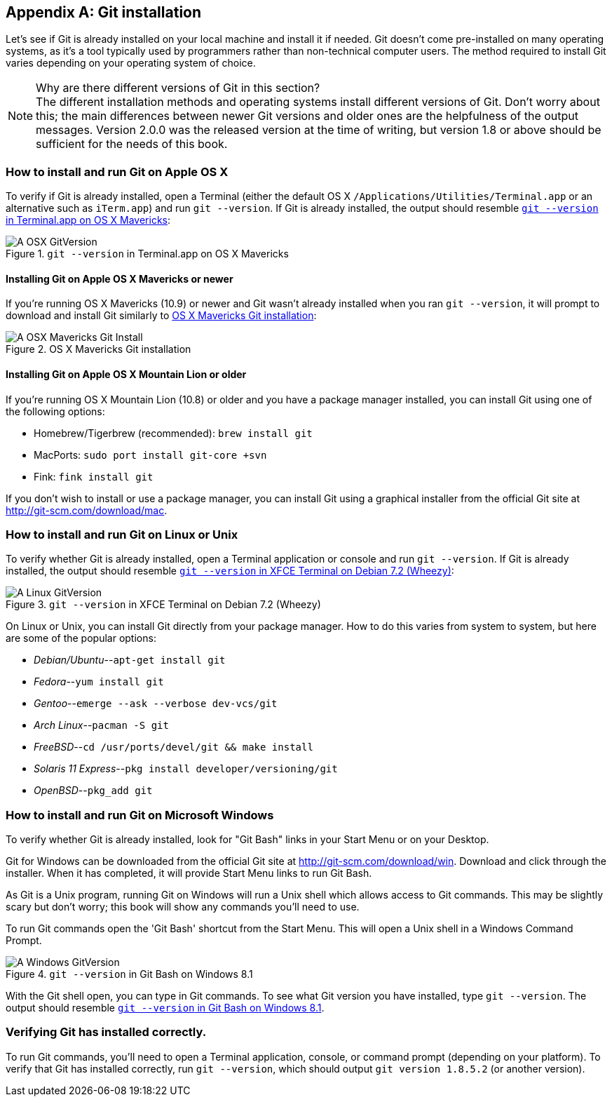 [appendix]
## Git installation
ifdef::env-github[:outfilesuffix: .adoc]

Let's see if Git is already installed on your local machine and install it if needed. Git doesn't come pre-installed on many operating systems, as it's a tool typically used by programmers rather than non-technical computer users. The method required to install Git varies depending on your operating system of choice.

.Why are there different versions of Git in this section?
NOTE: The different installation methods and operating systems install different versions of Git. Don't worry about this; the main differences between newer Git versions and older ones are the helpfulness of the output messages. Version 2.0.0 was the released version at the time of writing, but version 1.8 or above should be sufficient for the needs of this book.

### How to install and run Git on Apple OS X
To verify if Git is already installed, open a Terminal (either the default OS X `/Applications/Utilities/Terminal.app` or an alternative such as `iTerm.app`) and run `git --version`. If Git is already installed, the output should resemble <<osx-git-version>>:

.`git --version` in Terminal.app on OS X Mavericks
[[osx-git-version]]
image::screenshots/A-OSX-GitVersion.png[]

#### Installing Git on Apple OS X Mavericks or newer
If you're running OS X Mavericks (10.9) or newer and Git wasn't already installed when you ran `git --version`, it will prompt to download and install Git similarly to <<mavericks-git-install>>:

.OS X Mavericks Git installation
[[mavericks-git-install]]
image::screenshots/A-OSX-Mavericks-Git-Install.png[]

#### Installing Git on Apple OS X Mountain Lion or older
If you're running OS X Mountain Lion (10.8) or older and you have a package manager installed, you can install Git using one of the following options:

* Homebrew/Tigerbrew (recommended): `brew install git`
* MacPorts: `sudo port install git-core +svn`
* Fink: `fink install git`

If you don't wish to install or use a package manager, you can install Git using a graphical installer from the official Git site at http://git-scm.com/download/mac.

### How to install and run Git on Linux or Unix
To verify whether Git is already installed, open a Terminal application or console and run `git --version`. If Git is already installed, the output should resemble <<linux-git-version>>:

.`git --version` in XFCE Terminal on Debian 7.2 (Wheezy)
[[linux-git-version]]
image::screenshots/A-Linux-GitVersion.png[]

On Linux or Unix, you can install Git directly from your package manager. How to do this varies from system to system, but here are some of the popular options:

* _Debian/Ubuntu_--`apt-get install git`
* _Fedora_--`yum install git`
* _Gentoo_--`emerge --ask --verbose dev-vcs/git`
* _Arch Linux_--`pacman -S git`
* _FreeBSD_--`cd /usr/ports/devel/git && make install`
* _Solaris 11 Express_--`pkg install developer/versioning/git`
* _OpenBSD_--`pkg_add git`

### How to install and run Git on Microsoft Windows
To verify whether Git is already installed, look for "Git Bash" links in your Start Menu or on your Desktop.

Git for Windows can be downloaded from the official Git site at http://git-scm.com/download/win. Download and click through the installer. When it has completed, it will provide Start Menu links to run Git Bash.

As Git is a Unix program, running Git on Windows will run a Unix shell which allows access to Git commands. This may be slightly scary but don't worry; this book will show any commands you'll need to use.

To run Git commands open the 'Git Bash' shortcut from the Start Menu. This will open a Unix shell in a Windows Command Prompt.

.`git --version` in Git Bash on Windows 8.1
[[windows-gitversion]]
image::screenshots/A-Windows-GitVersion.png[]

With the Git shell open, you can type in Git commands. To see what Git version you have installed, type `git --version`. The output should resemble <<windows-gitversion>>.

### Verifying Git has installed correctly.
To run Git commands, you'll need to open a Terminal application, console, or command prompt (depending on your platform). To verify that Git has installed correctly, run `git --version`, which should output `git version 1.8.5.2` (or another version).
